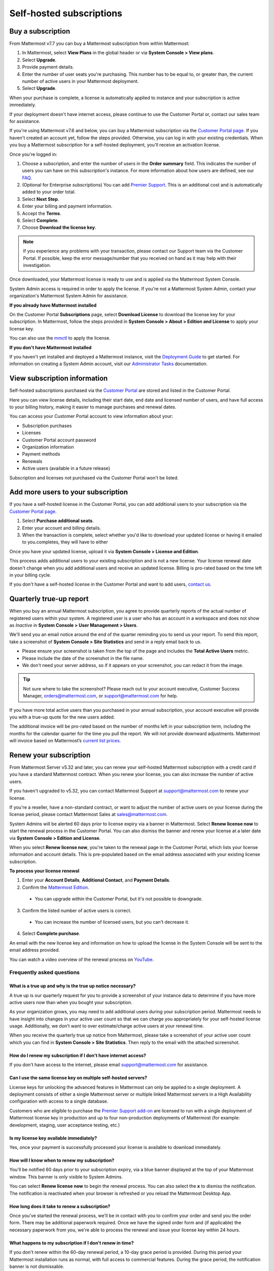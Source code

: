 Self-hosted subscriptions
=========================

Buy a subscription
------------------

From Mattermost v7.7 you can buy a Mattermost subscription from within Mattermost:

1. In Mattermost, select **View Plans** in the global header or via **System Console > View plans**.
2. Select **Upgrade**.
3. Provide payment details.
4. Enter the number of user seats you're purchasing. This number has to be equal to, or greater than, the current number of active users in your Mattermost deployment.
5. Select **Upgrade**.

When your purchase is complete, a license is automatically applied to instance and your subscription is active immediately.

If your deployment doesn't have internet access, please continue to use the Customer Portal or, contact our sales team for assistance.

If you're using Mattermost v7.6 and below, you can buy a Mattermost subscription via the `Customer Portal page <https://customers.mattermost.com>`__. If you haven't created an account yet, follow the steps provided. Otherwise, you can log in with your existing credentials. When you buy a Mattermost subscription for a self-hosted deployment, you'll receive an activation license.

Once you're logged in:

1. Choose a subscription, and enter the number of users in the **Order summary** field. This indicates the number of users you can have on this subscription's instance. For more information about how users are defined, see our `FAQ <https://mattermost.com/pricing-self-managed/#faq>`__.
2. (Optional for Enterprise subscriptions) You can add `Premier Support <https://mattermost.com/support/>`__. This is an additional cost and is automatically added to your order total.
3. Select **Next Step**.
4. Enter your billing and payment information.
5. Accept the **Terms**.
6. Select **Complete**.
7. Choose **Download the license key**.

.. note::
   If you experience any problems with your transaction, please contact our Support team via the Customer Portal. If possible, keep the error message/number that you received on hand as it may help with their investigation.

Once downloaded, your Mattermost license is ready to use and is applied via the Mattermost System Console.

.. image:: ../images/mattermost_enterprise_license.png
	:alt: Apply the Mattermost Enterprise license using the System Console.

System Admin access is required in order to apply the license. If you're not a Mattermost System Admin, contact your organization's Mattermost System Admin for assistance.

**If you already have Mattermost installed**

On the Customer Portal **Subscriptions** page, select **Download License** to download the license key for your subscription. In Mattermost, follow the steps provided in **System Console > About > Edition and License** to apply your license key.

You can also use the `mmctl </manage/mmctl-command-line-tool.html#mmctl-license>`__ to apply the license.

**If you don't have Mattermost installed**

If you haven't yet installed and deployed a Mattermost instance, visit the `Deployment Guide </deploy/deployment-overview.html>`__ to get started. For information on creating a System Admin account, visit our `Administrator Tasks </getting-started/admin-onboarding-tasks.html>`__ documentation.

View subscription information
-----------------------------

Self-hosted subscriptions purchased via the `Customer Portal <https://customers.mattermost.com>`__ are stored and listed in the Customer Portal.

Here you can view license details, including their start date, end date and licensed number of users, and have full access to your billing history, making it easier to manage purchases and renewal dates.

You can access your Customer Portal account to view information about your:

- Subscription purchases
- Licenses
- Customer Portal account password
- Organization information
- Payment methods
- Renewals
- Active users (available in a future release)

Subscription and licenses not purchased via the Customer Portal won't be listed.

Add more users to your subscription
-----------------------------------

If you have a self-hosted license in the Customer Portal, you can add additional users to your subscription via the `Customer Portal page <https://customers.mattermost.com>`__.

1. Select **Purchase additional seats**.
2. Enter your account and billing details.
3. When the transaction is complete, select whether you'd like to download your updated license or having it emailed to you.completes, they will have to either

Once you have your updated license, upload it via **System Console > License and Edition**.

This process adds additional users to your existing subscription and is not a new license. Your license renewal date doesn't change when you add additional users and receive an updated license. Billing is pro-rated based on the time left in your billing cycle.

If you don't have a self-hosted license in the Customer Portal and want to add users, `contact us <https://mattermost.com/contact-us/>`__.

Quarterly true-up report
------------------------

When you buy an annual Mattermost subscription, you agree to provide quarterly reports of the actual number of registered users within your system. A registered user is a user who has an account in a workspace and does not show as *Inactive* in **System Console > User Management > Users**.

We'll send you an email notice around the end of the quarter reminding you to send us your report. To send this report, take a screenshot of **System Console > Site Statistics** and send in a reply email back to us. 

- Please ensure your screenshot is taken from the top of the page and includes the **Total Active Users** metric. 
- Please include the date of the screenshot in the file name.
- We don't need your server address, so if it appears on your screenshot, you can redact it from the image.

.. tip:: 
   
   Not sure where to take the screenshot? Please reach out to your account executive, Customer Success Manager, orders@mattermost.com, or support@mattermost.com for help.
   
.. image:: ../images/Site_Statistics.png
	:alt: Take a screenshot from the System Console > Site Statistics page.
	
.. image:: ../images/true-up-schedule.png
      :alt: The timeframes followed for the true up notifications.

If you have more total active users than you purchased in your annual subscription, your account executive will provide you with a true-up quote for the new users added.

The additional invoice will be pro-rated based on the number of months left in your subscription term, including the months for the calendar quarter for the time you pull the report. We will not provide downward adjustments. Mattermost will invoice based on Mattermost’s `current list prices <https://mattermost.com/pricing/>`__.

Renew your subscription
-----------------------

From Mattermost Server v5.32 and later, you can renew your self-hosted Mattermost subscription with a credit card if you have a standard Mattermost contract. When you renew your license, you can also increase the number of active users.

If you haven't upgraded to v5.32, you can contact Mattermost Support at support@mattermost.com to renew your license.

If you're a reseller, have a non-standard contract, or want to adjust the number of active users on your license during the license period, please contact Mattermost Sales at sales@mattermost.com.

System Admins will be alerted 60 days prior to license expiry via a banner in Mattermost. Select **Renew license now** to start the renewal process in the Customer Portal. You can also dismiss the banner and renew your license at a later date via **System Console > Edition and License**.

When you select **Renew license now**, you're taken to the renewal page in the Customer Portal, which lists your license information and account details. This is pre-populated based on the email address associated with your existing license subscription.

**To process your license renewal**

1. Enter your **Account Details**, **Additional Contact**, and **Payment Details**.
2. Confirm the `Mattermost Edition <https://mattermost.com/pricing-self-managed>`_.

  * You can upgrade within the Customer Portal, but it's not possible to downgrade.

3. Confirm the listed number of active users is correct. 

 * You can increase the number of licensed users, but you can't decrease it.

4. Select **Complete purchase**. 

An email with the new license key and information on how to upload the license in the System Console will be sent to the email address provided.

You can watch a video overview of the renewal process on `YouTube <https://www.youtube.com/watch?v=Sz_1nhVufHY>`__.

.. raw:: html
  
   <iframe width="560" height="315" src="https://www.youtube.com/embed/Sz_1nhVufHY" alt="Video on self hosted subscription" frameborder="0" allow="autoplay; encrypted-media" allowfullscreen></iframe>

Frequently asked questions
~~~~~~~~~~~~~~~~~~~~~~~~~~

What is a true up and why is the true up notice necessary? 
^^^^^^^^^^^^^^^^^^^^^^^^^^^^^^^^^^^^^^^^^^^^^^^^^^^^^^^^^^

A true up is our quarterly request for you to provide a screenshot of your instance data to determine if you have more active users now than when you bought your subscription.

As your organization grows, you may need to add additional users during your subscription period. Mattermost needs to have insight into changes in your active user count so that we can charge you appropriately for your self-hosted license usage. Additionally, we don’t want to over estimate/charge active users at your renewal time. 

When you receive the quarterly true up notice from Mattermost, please take a screenshot of your active user count which you can find in **System Console > Site Statistics**. Then reply to the email with the attached screenshot.

How do I renew my subscription if I don't have internet access?
^^^^^^^^^^^^^^^^^^^^^^^^^^^^^^^^^^^^^^^^^^^^^^^^^^^^^^^^^^^^^^^

If you don't have access to the internet, please email support@mattermost.com for assistance.

Can I use the same license key on multiple self-hosted servers?
^^^^^^^^^^^^^^^^^^^^^^^^^^^^^^^^^^^^^^^^^^^^^^^^^^^^^^^^^^^^^^^

License keys for unlocking the advanced features in Mattermost can only be applied to a single deployment. A deployment consists of either a single Mattermost server or multiple linked Mattermost servers in a High Availability configuration with access to a single database.

Customers who are eligible to purchase the `Premier Support add-on <https://mattermost.com/support/>`__ are licensed to run with a single deployment of Mattermost license key in production and up to four non-production deployments of Mattermost (for example: development, staging, user acceptance testing, etc.)

Is my license key available immediately?
^^^^^^^^^^^^^^^^^^^^^^^^^^^^^^^^^^^^^^^^

Yes, once your payment is successfully processed your license is available to download immediately.

How will I know when to renew my subscription?
^^^^^^^^^^^^^^^^^^^^^^^^^^^^^^^^^^^^^^^^^^^^^^

You'll be notified 60 days prior to your subscription expiry, via a blue banner displayed at the top of your Mattermost window. This banner is only visible to System Admins.

You can select **Renew license now** to begin the renewal process. You can also select the **x** to dismiss the notification. The notification is reactivated when your browser is refreshed or you reload the Mattermost Desktop App.

How long does it take to renew a subscription?
^^^^^^^^^^^^^^^^^^^^^^^^^^^^^^^^^^^^^^^^^^^^^^

Once you’ve started the renewal process, we'll be in contact with you to confirm your order and send you the order form. There may be additional paperwork required. Once we have the signed order form and (if applicable) the necessary paperwork from you, we're able to process the renewal and issue your license key within 24 hours.

What happens to my subscription if I don't renew in time?
^^^^^^^^^^^^^^^^^^^^^^^^^^^^^^^^^^^^^^^^^^^^^^^^^^^^^^^^^

If you don't renew within the 60-day renewal period, a 10-day grace period is provided. During this period your Mattermost installation runs as normal, with full access to commercial features. During the grace period, the notification banner is not dismissable.

When the grace period expires, your Professional or Enterprise plan is downgraded to the Free plan and other plan features are disabled.
 
What happens when my subscription expires?
^^^^^^^^^^^^^^^^^^^^^^^^^^^^^^^^^^^^^^^^^^

If you don't renew within the 10-day grace period, your Mattermost version is automatically downgraded to Free plan so you can still access and use Mattermost. However, subscription features will no longer be available, and if you are currently using them, the functionality will no longer be accessible.

When you renew, the subscription features will become available with the previous configuration (provided no action such as user migration has been taken).

Why can't I dismiss the expiry notification banner?
^^^^^^^^^^^^^^^^^^^^^^^^^^^^^^^^^^^^^^^^^^^^^^^^^^^

If there's a red expiry announcement banner stating: "Enterprise license is expired and some features may be disabled. Please contact your System Administrator for details." it means your grace period has expired. This announcement banner persists until the license is renewed, and is visible to all users.

Once a new license is applied, the banner will no longer be visible.

If you don't plan to renew your subscription, revoke the expired license in **System Console > Edition and License**.

Can other members of my organization use the Customer Portal account to manage our subscription?
^^^^^^^^^^^^^^^^^^^^^^^^^^^^^^^^^^^^^^^^^^^^^^^^^^^^^^^^^^^^^^^^^^^^^^^^^^^^^^^^^^^^^^^^^^^^^^^^^

We currently support a single account/user per organization. The ability to add multiple users per organization will be available in a future release.

Where can I find the license agreement for Mattermost Enterprise Edition?
^^^^^^^^^^^^^^^^^^^^^^^^^^^^^^^^^^^^^^^^^^^^^^^^^^^^^^^^^^^^^^^^^^^^^^^^^^

Mattermost Enterprise Edition is the name for the binary of the Mattermost self-hosted Professional and Enterprise editions. This edition can be used for free without a license key as commercial software functionally equivalent to the open source Mattermost Team Edition licensed under MIT. When a license key is purchased and applied to Mattermost Enterprise Edition, additional features unlock. The license agreement for Mattermost Enterprise Edition is included in the software and also available `here <https://mattermost.com/enterprise-edition-license/>`__.

How do I delete my Customer Portal account?
^^^^^^^^^^^^^^^^^^^^^^^^^^^^^^^^^^^^^^^^^^^

Please contact Mattermost Support for assistance with deleting your Customer Portal account.

What happens to my subscription when I delete my account?
^^^^^^^^^^^^^^^^^^^^^^^^^^^^^^^^^^^^^^^^^^^^^^^^^^^^^^^^^

When an account is deleted, the license key remains valid. When the subscription is close to expiring, you'll need to create a new profile in order to renew it.
